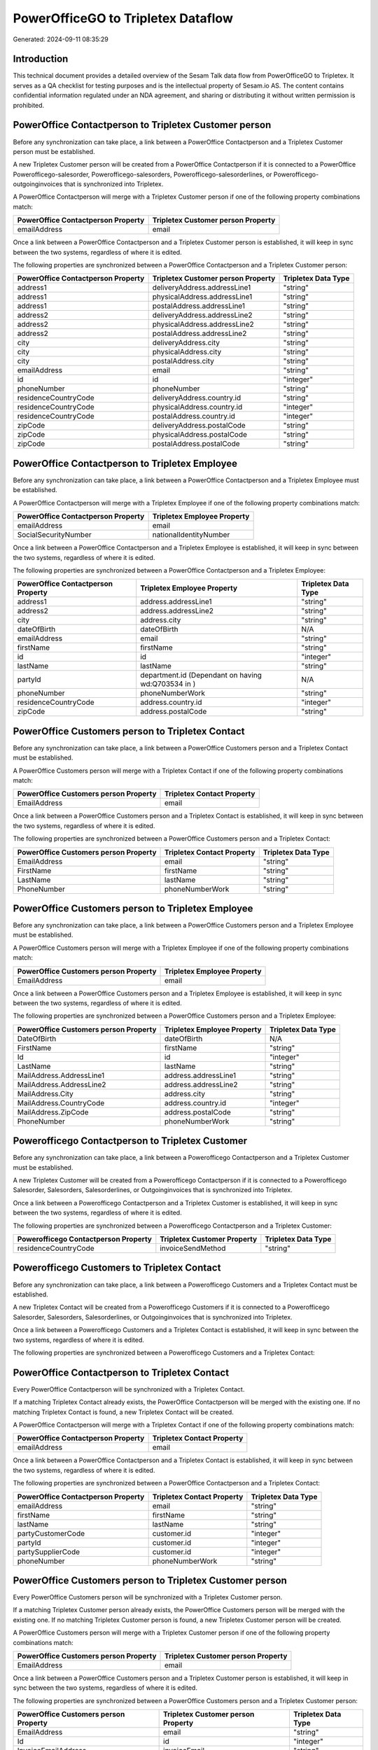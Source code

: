 ===================================
PowerOfficeGO to Tripletex Dataflow
===================================

Generated: 2024-09-11 08:35:29

Introduction
------------

This technical document provides a detailed overview of the Sesam Talk data flow from PowerOfficeGO to Tripletex. It serves as a QA checklist for testing purposes and is the intellectual property of Sesam.io AS. The content contains confidential information regulated under an NDA agreement, and sharing or distributing it without written permission is prohibited.

PowerOffice Contactperson to Tripletex Customer person
------------------------------------------------------
Before any synchronization can take place, a link between a PowerOffice Contactperson and a Tripletex Customer person must be established.

A new Tripletex Customer person will be created from a PowerOffice Contactperson if it is connected to a PowerOffice Powerofficego-salesorder, Powerofficego-salesorders, Powerofficego-salesorderlines, or Powerofficego-outgoinginvoices that is synchronized into Tripletex.

A PowerOffice Contactperson will merge with a Tripletex Customer person if one of the following property combinations match:

.. list-table::
   :header-rows: 1

   * - PowerOffice Contactperson Property
     - Tripletex Customer person Property
   * - emailAddress
     - email

Once a link between a PowerOffice Contactperson and a Tripletex Customer person is established, it will keep in sync between the two systems, regardless of where it is edited.

The following properties are synchronized between a PowerOffice Contactperson and a Tripletex Customer person:

.. list-table::
   :header-rows: 1

   * - PowerOffice Contactperson Property
     - Tripletex Customer person Property
     - Tripletex Data Type
   * - address1
     - deliveryAddress.addressLine1
     - "string"
   * - address1
     - physicalAddress.addressLine1
     - "string"
   * - address1
     - postalAddress.addressLine1
     - "string"
   * - address2
     - deliveryAddress.addressLine2
     - "string"
   * - address2
     - physicalAddress.addressLine2
     - "string"
   * - address2
     - postalAddress.addressLine2
     - "string"
   * - city
     - deliveryAddress.city
     - "string"
   * - city
     - physicalAddress.city
     - "string"
   * - city
     - postalAddress.city
     - "string"
   * - emailAddress
     - email
     - "string"
   * - id
     - id
     - "integer"
   * - phoneNumber
     - phoneNumber
     - "string"
   * - residenceCountryCode
     - deliveryAddress.country.id
     - "string"
   * - residenceCountryCode
     - physicalAddress.country.id
     - "integer"
   * - residenceCountryCode
     - postalAddress.country.id
     - "integer"
   * - zipCode
     - deliveryAddress.postalCode
     - "string"
   * - zipCode
     - physicalAddress.postalCode
     - "string"
   * - zipCode
     - postalAddress.postalCode
     - "string"


PowerOffice Contactperson to Tripletex Employee
-----------------------------------------------
Before any synchronization can take place, a link between a PowerOffice Contactperson and a Tripletex Employee must be established.

A PowerOffice Contactperson will merge with a Tripletex Employee if one of the following property combinations match:

.. list-table::
   :header-rows: 1

   * - PowerOffice Contactperson Property
     - Tripletex Employee Property
   * - emailAddress
     - email
   * - SocialSecurityNumber
     - nationalIdentityNumber

Once a link between a PowerOffice Contactperson and a Tripletex Employee is established, it will keep in sync between the two systems, regardless of where it is edited.

The following properties are synchronized between a PowerOffice Contactperson and a Tripletex Employee:

.. list-table::
   :header-rows: 1

   * - PowerOffice Contactperson Property
     - Tripletex Employee Property
     - Tripletex Data Type
   * - address1
     - address.addressLine1
     - "string"
   * - address2
     - address.addressLine2
     - "string"
   * - city
     - address.city
     - "string"
   * - dateOfBirth
     - dateOfBirth
     - N/A
   * - emailAddress
     - email
     - "string"
   * - firstName
     - firstName
     - "string"
   * - id
     - id
     - "integer"
   * - lastName
     - lastName
     - "string"
   * - partyId
     - department.id (Dependant on having wd:Q703534 in  )
     - N/A
   * - phoneNumber
     - phoneNumberWork
     - "string"
   * - residenceCountryCode
     - address.country.id
     - "integer"
   * - zipCode
     - address.postalCode
     - "string"


PowerOffice Customers person to Tripletex Contact
-------------------------------------------------
Before any synchronization can take place, a link between a PowerOffice Customers person and a Tripletex Contact must be established.

A PowerOffice Customers person will merge with a Tripletex Contact if one of the following property combinations match:

.. list-table::
   :header-rows: 1

   * - PowerOffice Customers person Property
     - Tripletex Contact Property
   * - EmailAddress
     - email

Once a link between a PowerOffice Customers person and a Tripletex Contact is established, it will keep in sync between the two systems, regardless of where it is edited.

The following properties are synchronized between a PowerOffice Customers person and a Tripletex Contact:

.. list-table::
   :header-rows: 1

   * - PowerOffice Customers person Property
     - Tripletex Contact Property
     - Tripletex Data Type
   * - EmailAddress
     - email
     - "string"
   * - FirstName
     - firstName
     - "string"
   * - LastName
     - lastName
     - "string"
   * - PhoneNumber
     - phoneNumberWork
     - "string"


PowerOffice Customers person to Tripletex Employee
--------------------------------------------------
Before any synchronization can take place, a link between a PowerOffice Customers person and a Tripletex Employee must be established.

A PowerOffice Customers person will merge with a Tripletex Employee if one of the following property combinations match:

.. list-table::
   :header-rows: 1

   * - PowerOffice Customers person Property
     - Tripletex Employee Property
   * - EmailAddress
     - email

Once a link between a PowerOffice Customers person and a Tripletex Employee is established, it will keep in sync between the two systems, regardless of where it is edited.

The following properties are synchronized between a PowerOffice Customers person and a Tripletex Employee:

.. list-table::
   :header-rows: 1

   * - PowerOffice Customers person Property
     - Tripletex Employee Property
     - Tripletex Data Type
   * - DateOfBirth
     - dateOfBirth
     - N/A
   * - FirstName
     - firstName
     - "string"
   * - Id
     - id
     - "integer"
   * - LastName
     - lastName
     - "string"
   * - MailAddress.AddressLine1
     - address.addressLine1
     - "string"
   * - MailAddress.AddressLine2
     - address.addressLine2
     - "string"
   * - MailAddress.City
     - address.city
     - "string"
   * - MailAddress.CountryCode
     - address.country.id
     - "integer"
   * - MailAddress.ZipCode
     - address.postalCode
     - "string"
   * - PhoneNumber
     - phoneNumberWork
     - "string"


Powerofficego Contactperson to Tripletex Customer
-------------------------------------------------
Before any synchronization can take place, a link between a Powerofficego Contactperson and a Tripletex Customer must be established.

A new Tripletex Customer will be created from a Powerofficego Contactperson if it is connected to a Powerofficego Salesorder, Salesorders, Salesorderlines, or Outgoinginvoices that is synchronized into Tripletex.

Once a link between a Powerofficego Contactperson and a Tripletex Customer is established, it will keep in sync between the two systems, regardless of where it is edited.

The following properties are synchronized between a Powerofficego Contactperson and a Tripletex Customer:

.. list-table::
   :header-rows: 1

   * - Powerofficego Contactperson Property
     - Tripletex Customer Property
     - Tripletex Data Type
   * - residenceCountryCode
     - invoiceSendMethod
     - "string"


Powerofficego Customers to Tripletex Contact
--------------------------------------------
Before any synchronization can take place, a link between a Powerofficego Customers and a Tripletex Contact must be established.

A new Tripletex Contact will be created from a Powerofficego Customers if it is connected to a Powerofficego Salesorder, Salesorders, Salesorderlines, or Outgoinginvoices that is synchronized into Tripletex.

Once a link between a Powerofficego Customers and a Tripletex Contact is established, it will keep in sync between the two systems, regardless of where it is edited.

The following properties are synchronized between a Powerofficego Customers and a Tripletex Contact:

.. list-table::
   :header-rows: 1

   * - Powerofficego Customers Property
     - Tripletex Contact Property
     - Tripletex Data Type


PowerOffice Contactperson to Tripletex Contact
----------------------------------------------
Every PowerOffice Contactperson will be synchronized with a Tripletex Contact.

If a matching Tripletex Contact already exists, the PowerOffice Contactperson will be merged with the existing one.
If no matching Tripletex Contact is found, a new Tripletex Contact will be created.

A PowerOffice Contactperson will merge with a Tripletex Contact if one of the following property combinations match:

.. list-table::
   :header-rows: 1

   * - PowerOffice Contactperson Property
     - Tripletex Contact Property
   * - emailAddress
     - email

Once a link between a PowerOffice Contactperson and a Tripletex Contact is established, it will keep in sync between the two systems, regardless of where it is edited.

The following properties are synchronized between a PowerOffice Contactperson and a Tripletex Contact:

.. list-table::
   :header-rows: 1

   * - PowerOffice Contactperson Property
     - Tripletex Contact Property
     - Tripletex Data Type
   * - emailAddress
     - email
     - "string"
   * - firstName
     - firstName
     - "string"
   * - lastName
     - lastName
     - "string"
   * - partyCustomerCode
     - customer.id
     - "integer"
   * - partyId
     - customer.id
     - "integer"
   * - partySupplierCode
     - customer.id
     - "integer"
   * - phoneNumber
     - phoneNumberWork
     - "string"


PowerOffice Customers person to Tripletex Customer person
---------------------------------------------------------
Every PowerOffice Customers person will be synchronized with a Tripletex Customer person.

If a matching Tripletex Customer person already exists, the PowerOffice Customers person will be merged with the existing one.
If no matching Tripletex Customer person is found, a new Tripletex Customer person will be created.

A PowerOffice Customers person will merge with a Tripletex Customer person if one of the following property combinations match:

.. list-table::
   :header-rows: 1

   * - PowerOffice Customers person Property
     - Tripletex Customer person Property
   * - EmailAddress
     - email

Once a link between a PowerOffice Customers person and a Tripletex Customer person is established, it will keep in sync between the two systems, regardless of where it is edited.

The following properties are synchronized between a PowerOffice Customers person and a Tripletex Customer person:

.. list-table::
   :header-rows: 1

   * - PowerOffice Customers person Property
     - Tripletex Customer person Property
     - Tripletex Data Type
   * - EmailAddress
     - email
     - "string"
   * - Id
     - id
     - "integer"
   * - InvoiceEmailAddress
     - invoiceEmail
     - "string"
   * - IsPerson
     - isPrivateIndividual
     - "boolean"
   * - MailAddress.AddressLine1
     - deliveryAddress.addressLine1
     - "string"
   * - MailAddress.AddressLine1
     - physicalAddress.addressLine1
     - "string"
   * - MailAddress.AddressLine1
     - postalAddress.addressLine1
     - "string"
   * - MailAddress.AddressLine2
     - deliveryAddress.addressLine2
     - "string"
   * - MailAddress.AddressLine2
     - physicalAddress.addressLine2
     - "string"
   * - MailAddress.AddressLine2
     - postalAddress.addressLine2
     - "string"
   * - MailAddress.City
     - deliveryAddress.city
     - "string"
   * - MailAddress.City
     - physicalAddress.city
     - "string"
   * - MailAddress.City
     - postalAddress.city
     - "string"
   * - MailAddress.CountryCode
     - deliveryAddress.country.id
     - "string"
   * - MailAddress.CountryCode
     - physicalAddress.country.id
     - "integer"
   * - MailAddress.CountryCode
     - postalAddress.country.id
     - "integer"
   * - MailAddress.ZipCode
     - deliveryAddress.postalCode
     - "string"
   * - MailAddress.ZipCode
     - physicalAddress.postalCode
     - "string"
   * - MailAddress.ZipCode
     - postalAddress.postalCode
     - "string"
   * - PhoneNumber
     - phoneNumber
     - "string"


PowerOffice Customers to Tripletex Customer
-------------------------------------------
Every PowerOffice Customers will be synchronized with a Tripletex Customer.

If a matching Tripletex Customer already exists, the PowerOffice Customers will be merged with the existing one.
If no matching Tripletex Customer is found, a new Tripletex Customer will be created.

A PowerOffice Customers will merge with a Tripletex Customer if one of the following property combinations match:

.. list-table::
   :header-rows: 1

   * - PowerOffice Customers Property
     - Tripletex Customer Property
   * - EmailAddress
     - email

Once a link between a PowerOffice Customers and a Tripletex Customer is established, it will keep in sync between the two systems, regardless of where it is edited.

The following properties are synchronized between a PowerOffice Customers and a Tripletex Customer:

.. list-table::
   :header-rows: 1

   * - PowerOffice Customers Property
     - Tripletex Customer Property
     - Tripletex Data Type
   * - EmailAddress
     - email
     - "string"
   * - Id
     - id
     - "integer"
   * - InvoiceEmailAddress
     - invoiceEmail
     - "string"
   * - InvoiceEmailAddressCC
     - invoiceEmail
     - "string"
   * - IsPerson
     - isPrivateIndividual
     - "string"
   * - MailAddress
     - email
     - "string"
   * - MailAddress.AddressLine1
     - deliveryAddress.addressLine1
     - "string"
   * - MailAddress.AddressLine1
     - physicalAddress.addressLine1
     - "string"
   * - MailAddress.AddressLine1
     - postalAddress.addressLine1
     - "string"
   * - MailAddress.AddressLine2
     - deliveryAddress.addressLine2
     - "string"
   * - MailAddress.AddressLine2
     - physicalAddress.addressLine2
     - "string"
   * - MailAddress.AddressLine2
     - postalAddress.addressLine2
     - "string"
   * - MailAddress.City
     - deliveryAddress.city
     - "string"
   * - MailAddress.City
     - physicalAddress.city
     - "string"
   * - MailAddress.City
     - postalAddress.city
     - "string"
   * - MailAddress.CountryCode
     - deliveryAddress.country.id
     - "string"
   * - MailAddress.CountryCode
     - invoiceSendMethod
     - "string"
   * - MailAddress.CountryCode
     - physicalAddress.country.id
     - "integer"
   * - MailAddress.CountryCode
     - postalAddress.country.id
     - "integer"
   * - MailAddress.ZipCode
     - deliveryAddress.postalCode
     - "string"
   * - MailAddress.ZipCode
     - physicalAddress.postalCode
     - "string"
   * - MailAddress.ZipCode
     - postalAddress.postalCode
     - "string"
   * - MailAddress.addressLine1
     - postalAddress.addressLine1
     - "string"
   * - MailAddress.addressLine2
     - postalAddress.addressLine2
     - "string"
   * - MailAddress.city
     - postalAddress.city
     - "string"
   * - MailAddress.countryCode
     - postalAddress.country.id
     - "integer"
   * - MailAddress.zipCode
     - postalAddress.postalCode
     - "string"
   * - Name
     - name
     - "string"
   * - Number
     - customerNumber
     - "string"
   * - Number
     - phoneNumber
     - "string"
   * - OrganizationNumber (Dependant on having wd:Q852835 in MailAddress.CountryCodeDependant on having wd:Q852835 in MailAddress.CountryCodeDependant on having wd:Q852835 in MailAddress.CountryCode)
     - customerNumber
     - "string"
   * - OrganizationNumber (Dependant on having NO in MailAddress.countryCodeDependant on having NO in MailAddress.countryCodeDependant on having NO in MailAddress.CountryCodeDependant on having NO in MailAddress.CountryCodeDependant on having NO in MailAddress.CountryCodeDependant on having NO in MailAddress.countryCodeDependant on having NO in MailAddress.countryCodeDependant on having NO in MailAddress.countryCodeDependant on having NO in MailAddress.countryCode)
     - organizationNumber
     - N/A
   * - PhoneNumber
     - phoneNumber
     - "string"
   * - WebsiteUrl
     - url
     - "string"
   * - WebsiteUrl
     - website
     - "string"
   * - id
     - id
     - "integer"
   * - legalName
     - name
     - "string"
   * - mailAddress.address1
     - postalAddress.addressLine1
     - "string"
   * - mailAddress.address2
     - postalAddress.addressLine2
     - "string"
   * - mailAddress.addressLine1
     - postalAddress.addressLine1
     - "string"
   * - mailAddress.addressLine2
     - postalAddress.addressLine2
     - "string"
   * - mailAddress.city
     - postalAddress.city
     - "string"
   * - mailAddress.countryCode
     - postalAddress.country.id
     - "integer"
   * - mailAddress.zipCode
     - postalAddress.postalCode
     - "string"
   * - name
     - name
     - "string"
   * - ourReferenceEmployeeCode
     - accountManager.id
     - "integer"
   * - phoneNumber
     - phoneNumber
     - "string"
   * - streetAddresses.address1
     - physicalAddress.addressLine1
     - "string"
   * - streetAddresses.address2
     - physicalAddress.addressLine2
     - "string"
   * - streetAddresses.city
     - physicalAddress.city
     - "string"
   * - streetAddresses.countryCode
     - physicalAddress.country.id
     - "integer"
   * - streetAddresses.zipCode
     - physicalAddress.postalCode
     - "string"
   * - vatNumber (Dependant on having NO in mailAddress.countryCodeDependant on having NO in mailAddress.countryCode)
     - organizationNumber
     - N/A


PowerOffice Customers to Tripletex Customer person
--------------------------------------------------
Every PowerOffice Customers will be synchronized with a Tripletex Customer person.

Once a link between a PowerOffice Customers and a Tripletex Customer person is established, it will keep in sync between the two systems, regardless of where it is edited.

The following properties are synchronized between a PowerOffice Customers and a Tripletex Customer person:

.. list-table::
   :header-rows: 1

   * - PowerOffice Customers Property
     - Tripletex Customer person Property
     - Tripletex Data Type
   * - EmailAddress
     - email
     - "string"
   * - Id
     - id
     - "integer"
   * - InvoiceEmailAddress
     - invoiceEmail
     - "string"
   * - MailAddress.AddressLine1
     - deliveryAddress.addressLine1
     - "string"
   * - MailAddress.AddressLine1
     - physicalAddress.addressLine1
     - "string"
   * - MailAddress.AddressLine1
     - postalAddress.addressLine1
     - "string"
   * - MailAddress.AddressLine2
     - deliveryAddress.addressLine2
     - "string"
   * - MailAddress.AddressLine2
     - physicalAddress.addressLine2
     - "string"
   * - MailAddress.AddressLine2
     - postalAddress.addressLine2
     - "string"
   * - MailAddress.City
     - deliveryAddress.city
     - "string"
   * - MailAddress.City
     - physicalAddress.city
     - "string"
   * - MailAddress.City
     - postalAddress.city
     - "string"
   * - MailAddress.CountryCode
     - deliveryAddress.country.id
     - "string"
   * - MailAddress.CountryCode
     - physicalAddress.country.id
     - "integer"
   * - MailAddress.CountryCode
     - postalAddress.country.id
     - "integer"
   * - MailAddress.ZipCode
     - deliveryAddress.postalCode
     - "string"
   * - MailAddress.ZipCode
     - physicalAddress.postalCode
     - "string"
   * - MailAddress.ZipCode
     - postalAddress.postalCode
     - "string"
   * - Name
     - name
     - "string"
   * - OrganizationNumber (Dependant on having NO in MailAddress.CountryCode)
     - organizationNumber
     - N/A
   * - PhoneNumber
     - phoneNumber
     - "string"
   * - WebsiteUrl
     - website
     - "string"


PowerOffice Departments to Tripletex Department
-----------------------------------------------
Every PowerOffice Departments will be synchronized with a Tripletex Department.

If a matching Tripletex Department already exists, the PowerOffice Departments will be merged with the existing one.
If no matching Tripletex Department is found, a new Tripletex Department will be created.

A PowerOffice Departments will merge with a Tripletex Department if one of the following property combinations match:

.. list-table::
   :header-rows: 1

   * - PowerOffice Departments Property
     - Tripletex Department Property
   * - Code
     - departmentNumber

Once a link between a PowerOffice Departments and a Tripletex Department is established, it will keep in sync between the two systems, regardless of where it is edited.

The following properties are synchronized between a PowerOffice Departments and a Tripletex Department:

.. list-table::
   :header-rows: 1

   * - PowerOffice Departments Property
     - Tripletex Department Property
     - Tripletex Data Type
   * - Code
     - departmentNumber
     - "string"
   * - IsActive
     - isInactive
     - "string"
   * - Name
     - name
     - "string"


PowerOffice Employees to Tripletex Employee
-------------------------------------------
Every PowerOffice Employees will be synchronized with a Tripletex Employee.

If a matching Tripletex Employee already exists, the PowerOffice Employees will be merged with the existing one.
If no matching Tripletex Employee is found, a new Tripletex Employee will be created.

A PowerOffice Employees will merge with a Tripletex Employee if one of the following property combinations match:

.. list-table::
   :header-rows: 1

   * - PowerOffice Employees Property
     - Tripletex Employee Property
   * - Number
     - employeeNumber

Once a link between a PowerOffice Employees and a Tripletex Employee is established, it will keep in sync between the two systems, regardless of where it is edited.

The following properties are synchronized between a PowerOffice Employees and a Tripletex Employee:

.. list-table::
   :header-rows: 1

   * - PowerOffice Employees Property
     - Tripletex Employee Property
     - Tripletex Data Type
   * - DateOfBirth
     - dateOfBirth
     - N/A
   * - DepartmendId
     - department.id
     - N/A
   * - DepartmentId (Dependant on having wd:Q703534 in JobTitle)
     - department.id (Dependant on having wd:Q2366457 in  Dependant on having wd:Q2366457 in  )
     - N/A
   * - EmailAddress
     - email
     - "string"
   * - FirstName
     - firstName
     - "string"
   * - IsArchived
     - department.id (Dependant on having wd:Q29415466 in  Dependant on having wd:Q29415466 in  Dependant on having wd:Q29415492 in  )
     - N/A
   * - IsArchived
     - sesam_employment_status
     - "boolean"
   * - LastName
     - lastName
     - "string"
   * - Number
     - employeeNumber
     - "string"
   * - PhoneNumber
     - phoneNumberMobile
     - N/A
   * - dateOfBirth
     - dateOfBirth
     - N/A
   * - firstName
     - firstName
     - "string"
   * - lastName
     - lastName
     - "string"
   * - phoneNumber
     - phoneNumberMobile
     - "string"


PowerOffice Product to Tripletex Product
----------------------------------------
Every PowerOffice Product will be synchronized with a Tripletex Product.

Once a link between a PowerOffice Product and a Tripletex Product is established, it will keep in sync between the two systems, regardless of where it is edited.

The following properties are synchronized between a PowerOffice Product and a Tripletex Product:

.. list-table::
   :header-rows: 1

   * - PowerOffice Product Property
     - Tripletex Product Property
     - Tripletex Data Type
   * - AvailableStock
     - stockOfGoods
     - "integer"
   * - CostPrice
     - costExcludingVatCurrency
     - "integer"
   * - Description
     - description
     - "string"
   * - Gtin
     - ean
     - "string"
   * - Name
     - name
     - "string"
   * - SalesPrice
     - priceExcludingVatCurrency
     - "float"
   * - Unit
     - productUnit.id
     - "integer"
   * - VatCode
     - vatType.id
     - "integer"
   * - availableStock
     - stockOfGoods
     - "integer"
   * - costPrice
     - costExcludingVatCurrency
     - "integer"
   * - description
     - description
     - "string"
   * - gtin
     - ean
     - "string"
   * - name
     - name
     - "string"
   * - salesPrice
     - priceExcludingVatCurrency
     - "float"
   * - unit
     - productUnit.id
     - "integer"
   * - unitOfMeasureCode
     - productUnit.id
     - "integer"
   * - vatCode
     - vatType.id
     - "integer"


PowerOffice Projects to Tripletex Project
-----------------------------------------
Every PowerOffice Projects will be synchronized with a Tripletex Project.

Once a link between a PowerOffice Projects and a Tripletex Project is established, it will keep in sync between the two systems, regardless of where it is edited.

The following properties are synchronized between a PowerOffice Projects and a Tripletex Project:

.. list-table::
   :header-rows: 1

   * - PowerOffice Projects Property
     - Tripletex Project Property
     - Tripletex Data Type
   * - ContactPersonId
     - contact.id
     - "integer"
   * - CustomerId
     - customer.id
     - "integer"
   * - DepartmentId
     - department.id
     - "integer"
   * - EndDate
     - endDate
     - N/A
   * - IsActive
     - isClosed
     - "string"
   * - IsInternal
     - isClosed
     - "string"
   * - IsInternal
     - isInternal
     - "string"
   * - Name
     - name
     - "string"
   * - ParentProjectCode
     - mainProject.id
     - "string"
   * - ParentProjectId
     - mainProject.id
     - "integer"
   * - ProjectManagerEmployeeId
     - projectManager.id
     - "integer"
   * - StartDate
     - startDate
     - N/A
   * - _sesam_hierarchy_level
     - hierarchyLevel
     - "string"
   * - sesam_hierarchyLevel
     - hierarchyLevel
     - "string"
   * - sesam_hierarchy_level
     - hierarchyLevel
     - "string"


PowerOffice Salesorderlines to Tripletex Orderline
--------------------------------------------------
Every PowerOffice Salesorderlines will be synchronized with a Tripletex Orderline.

Once a link between a PowerOffice Salesorderlines and a Tripletex Orderline is established, it will keep in sync between the two systems, regardless of where it is edited.

The following properties are synchronized between a PowerOffice Salesorderlines and a Tripletex Orderline:

.. list-table::
   :header-rows: 1

   * - PowerOffice Salesorderlines Property
     - Tripletex Orderline Property
     - Tripletex Data Type
   * - Allowance
     - discount
     - "float"
   * - Description
     - description
     - "string"
   * - Discount
     - discount
     - "float"
   * - ProductCode
     - product.id
     - "integer"
   * - ProductId
     - product.id
     - "integer"
   * - ProductUnitCost
     - unitCostCurrency
     - "float"
   * - ProductUnitPrice
     - unitPriceExcludingVatCurrency
     - "float"
   * - Quantity
     - count
     - N/A
   * - SalesOrderLineUnitPrice
     - unitPriceExcludingVatCurrency
     - "float"
   * - VatId
     - vatType.id
     - "integer"
   * - VatRate
     - vatType.id
     - "integer"
   * - VatReturnSpecification
     - vatType.id
     - "integer"
   * - sesam_SalesOrderId
     - order.id
     - "integer"
   * - sesam_SalesOrdersId
     - order.id
     - "integer"


PowerOffice Salesorders to Tripletex Order
------------------------------------------
Every PowerOffice Salesorders will be synchronized with a Tripletex Order.

Once a link between a PowerOffice Salesorders and a Tripletex Order is established, it will keep in sync between the two systems, regardless of where it is edited.

The following properties are synchronized between a PowerOffice Salesorders and a Tripletex Order:

.. list-table::
   :header-rows: 1

   * - PowerOffice Salesorders Property
     - Tripletex Order Property
     - Tripletex Data Type
   * - CurrencyCode
     - currency.id
     - "integer"
   * - CustomerId
     - contact.id
     - "integer"
   * - CustomerId
     - customer.id
     - "integer"
   * - CustomerReferenceContactPersonId
     - contact.id
     - "integer"
   * - CustomerReferenceContactPersonId
     - customer.id
     - "integer"
   * - OrderDate
     - orderDate
     - N/A
   * - PurchaseOrderReference
     - reference
     - "string"
   * - SalesOrderDate
     - orderDate
     - N/A


PowerOffice Suppliers person to Tripletex Contact
-------------------------------------------------
Every PowerOffice Suppliers person will be synchronized with a Tripletex Contact.

Once a link between a PowerOffice Suppliers person and a Tripletex Contact is established, it will keep in sync between the two systems, regardless of where it is edited.

The following properties are synchronized between a PowerOffice Suppliers person and a Tripletex Contact:

.. list-table::
   :header-rows: 1

   * - PowerOffice Suppliers person Property
     - Tripletex Contact Property
     - Tripletex Data Type
   * - EmailAddress
     - email
     - "string"
   * - FirstName
     - firstName
     - "string"
   * - LastName
     - lastName
     - "string"
   * - PhoneNumber
     - phoneNumberWork
     - "string"

